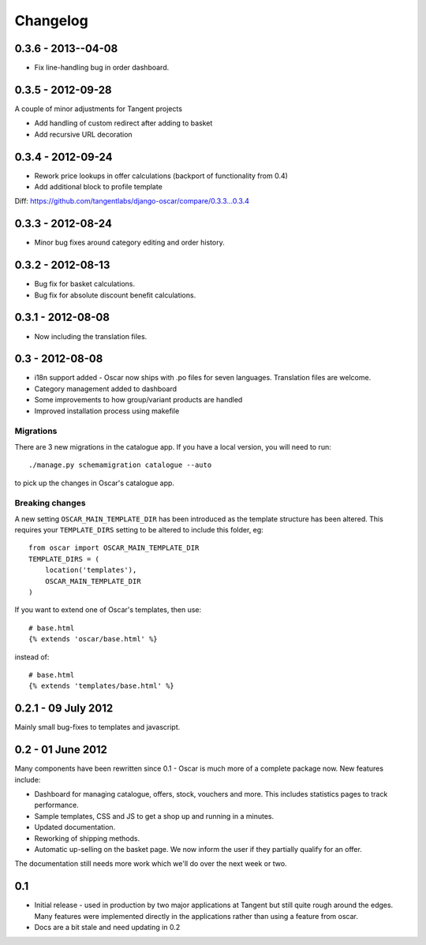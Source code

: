 =========
Changelog
=========

0.3.6 - 2013--04-08
-------------------
* Fix line-handling bug in order dashboard.

0.3.5 - 2012-09-28
------------------
A couple of minor adjustments for Tangent projects

* Add handling of custom redirect after adding to basket
* Add recursive URL decoration

0.3.4 - 2012-09-24
------------------

* Rework price lookups in offer calculations (backport of functionality from 0.4)
* Add additional block to profile template

Diff: https://github.com/tangentlabs/django-oscar/compare/0.3.3...0.3.4

0.3.3 - 2012-08-24
-------------------

* Minor bug fixes around category editing and order history.

0.3.2 - 2012-08-13
------------------

* Bug fix for basket calculations.
* Bug fix for absolute discount benefit calculations.

0.3.1 - 2012-08-08
------------------

* Now including the translation files.

0.3 - 2012-08-08
----------------

* i18n support added - Oscar now ships with .po files for seven languages.
  Translation files are welcome.
* Category management added to dashboard
* Some improvements to how group/variant products are handled
* Improved installation process using makefile

Migrations
~~~~~~~~~~

There are 3 new migrations in the catalogue app.  If you have a local version,
you will need to run::

    ./manage.py schemamigration catalogue --auto

to pick up the changes in Oscar's catalogue app.

Breaking changes
~~~~~~~~~~~~~~~~

A new setting ``OSCAR_MAIN_TEMPLATE_DIR`` has been introduced
as the template structure has been altered.  This requires your
``TEMPLATE_DIRS`` setting to be altered to include this folder, eg::

    from oscar import OSCAR_MAIN_TEMPLATE_DIR
    TEMPLATE_DIRS = (
        location('templates'),
        OSCAR_MAIN_TEMPLATE_DIR
    )

If you want to extend one of Oscar's templates, then use::

    # base.html
    {% extends 'oscar/base.html' %}

instead of::

    # base.html
    {% extends 'templates/base.html' %}


0.2.1 - 09 July 2012
--------------------

Mainly small bug-fixes to templates and javascript.  

0.2 - 01 June 2012
------------------

Many components have been rewritten since 0.1 - Oscar is much more of a complete
package now.  New features include:

* Dashboard for managing catalogue, offers, stock, vouchers and more.  This includes
  statistics pages to track performance.

* Sample templates, CSS and JS to get a shop up and running in a minutes.  

* Updated documentation.

* Reworking of shipping methods.

* Automatic up-selling on the basket page.  We now inform the user if they
  partially qualify for an offer.

The documentation still needs more work which we'll do over the next week or
two.

0.1
---

* Initial release - used in production by two major applications at Tangent but
  still quite rough around the edges.  Many features were implemented directly
  in the applications rather than using a feature from oscar.

* Docs are a bit stale and need updating in 0.2


